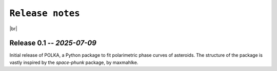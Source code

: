 .. _releases:

####################
``Release notes``
####################

.. raw:: html

    <style> .gray {color:#979eab} </style>

.. role:: gray


.. |br| raw:: html

     <br>

.. highlight:: python



|br|


Release 0.1 -- *2025-07-09*
============================================

Initial release of POLKA, a Python package to fit polarimetric phase curves of asteroids.
The structure of the package is vastly inspired by the `space-phunk` package, by maxmahlke.